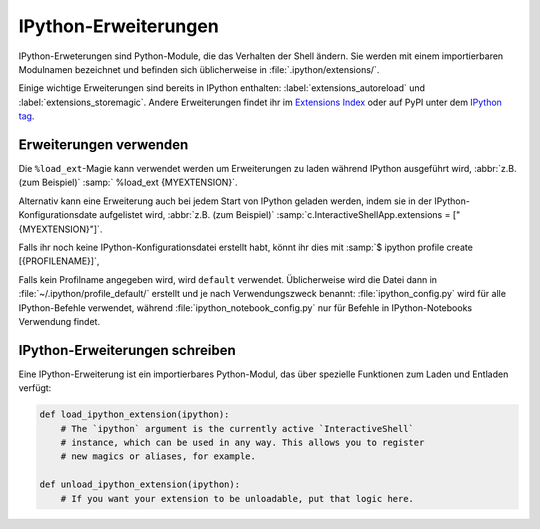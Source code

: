 .. SPDX-FileCopyrightText: 2020 Veit Schiele
..
.. SPDX-License-Identifier: BSD-3-Clause

IPython-Erweiterungen
=====================

IPython-Erweterungen sind Python-Module, die das Verhalten der Shell ändern. Sie
werden mit einem importierbaren Modulnamen bezeichnet und befinden sich
üblicherweise in :file:`.ipython/extensions/`.

Einige wichtige Erweiterungen sind bereits in IPython enthalten:
:label:`extensions_autoreload` und :label:`extensions_storemagic`. Andere
Erweiterungen findet ihr im  `Extensions Index
<https://github.com/ipython/ipython/wiki/Extensions-Index>`_ oder auf PyPI unter
dem `IPython tag <https://pypi.org/search/?c=Framework+%3A%3A+IPython>`_.

.. seealso::
    * `IPython extensions docs
      <https://ipython.readthedocs.io/en/stable/config/extensions/index.html>`_

Erweiterungen verwenden
-----------------------

Die ``%load_ext``-Magie kann verwendet werden um Erweiterungen zu laden während
IPython ausgeführt wird, :abbr:`z.B. (zum Beispiel)` :samp:` %load_ext
{MYEXTENSION}`.

Alternativ kann eine Erweiterung auch bei jedem Start von IPython geladen
werden, indem sie in der IPython-Konfigurationsdate aufgelistet wird,
:abbr:`z.B. (zum Beispiel)` :samp:`c.InteractiveShellApp.extensions =
["{MYEXTENSION}"]`.

Falls ihr noch keine IPython-Konfigurationsdatei erstellt habt, könnt ihr dies
mit :samp:`$ ipython profile create [{PROFILENAME}]`,

Falls kein Profilname angegeben wird, wird ``default`` verwendet. Üblicherweise
wird die Datei dann in :file:`~/.ipython/profile_default/` erstellt und je nach
Verwendungszweck benannt: :file:`ipython_config.py` wird für alle
IPython-Befehle verwendet, während :file:`ipython_notebook_config.py` nur für
Befehle in IPython-Notebooks Verwendung findet.

IPython-Erweiterungen schreiben
-------------------------------

Eine IPython-Erweiterung ist ein importierbares Python-Modul, das über spezielle
Funktionen zum Laden und Entladen verfügt:

.. code-block:: python

    def load_ipython_extension(ipython):
        # The `ipython` argument is the currently active `InteractiveShell`
        # instance, which can be used in any way. This allows you to register
        # new magics or aliases, for example.

    def unload_ipython_extension(ipython):
        # If you want your extension to be unloadable, put that logic here.

.. seealso::
    * :label:`defining_magics`
